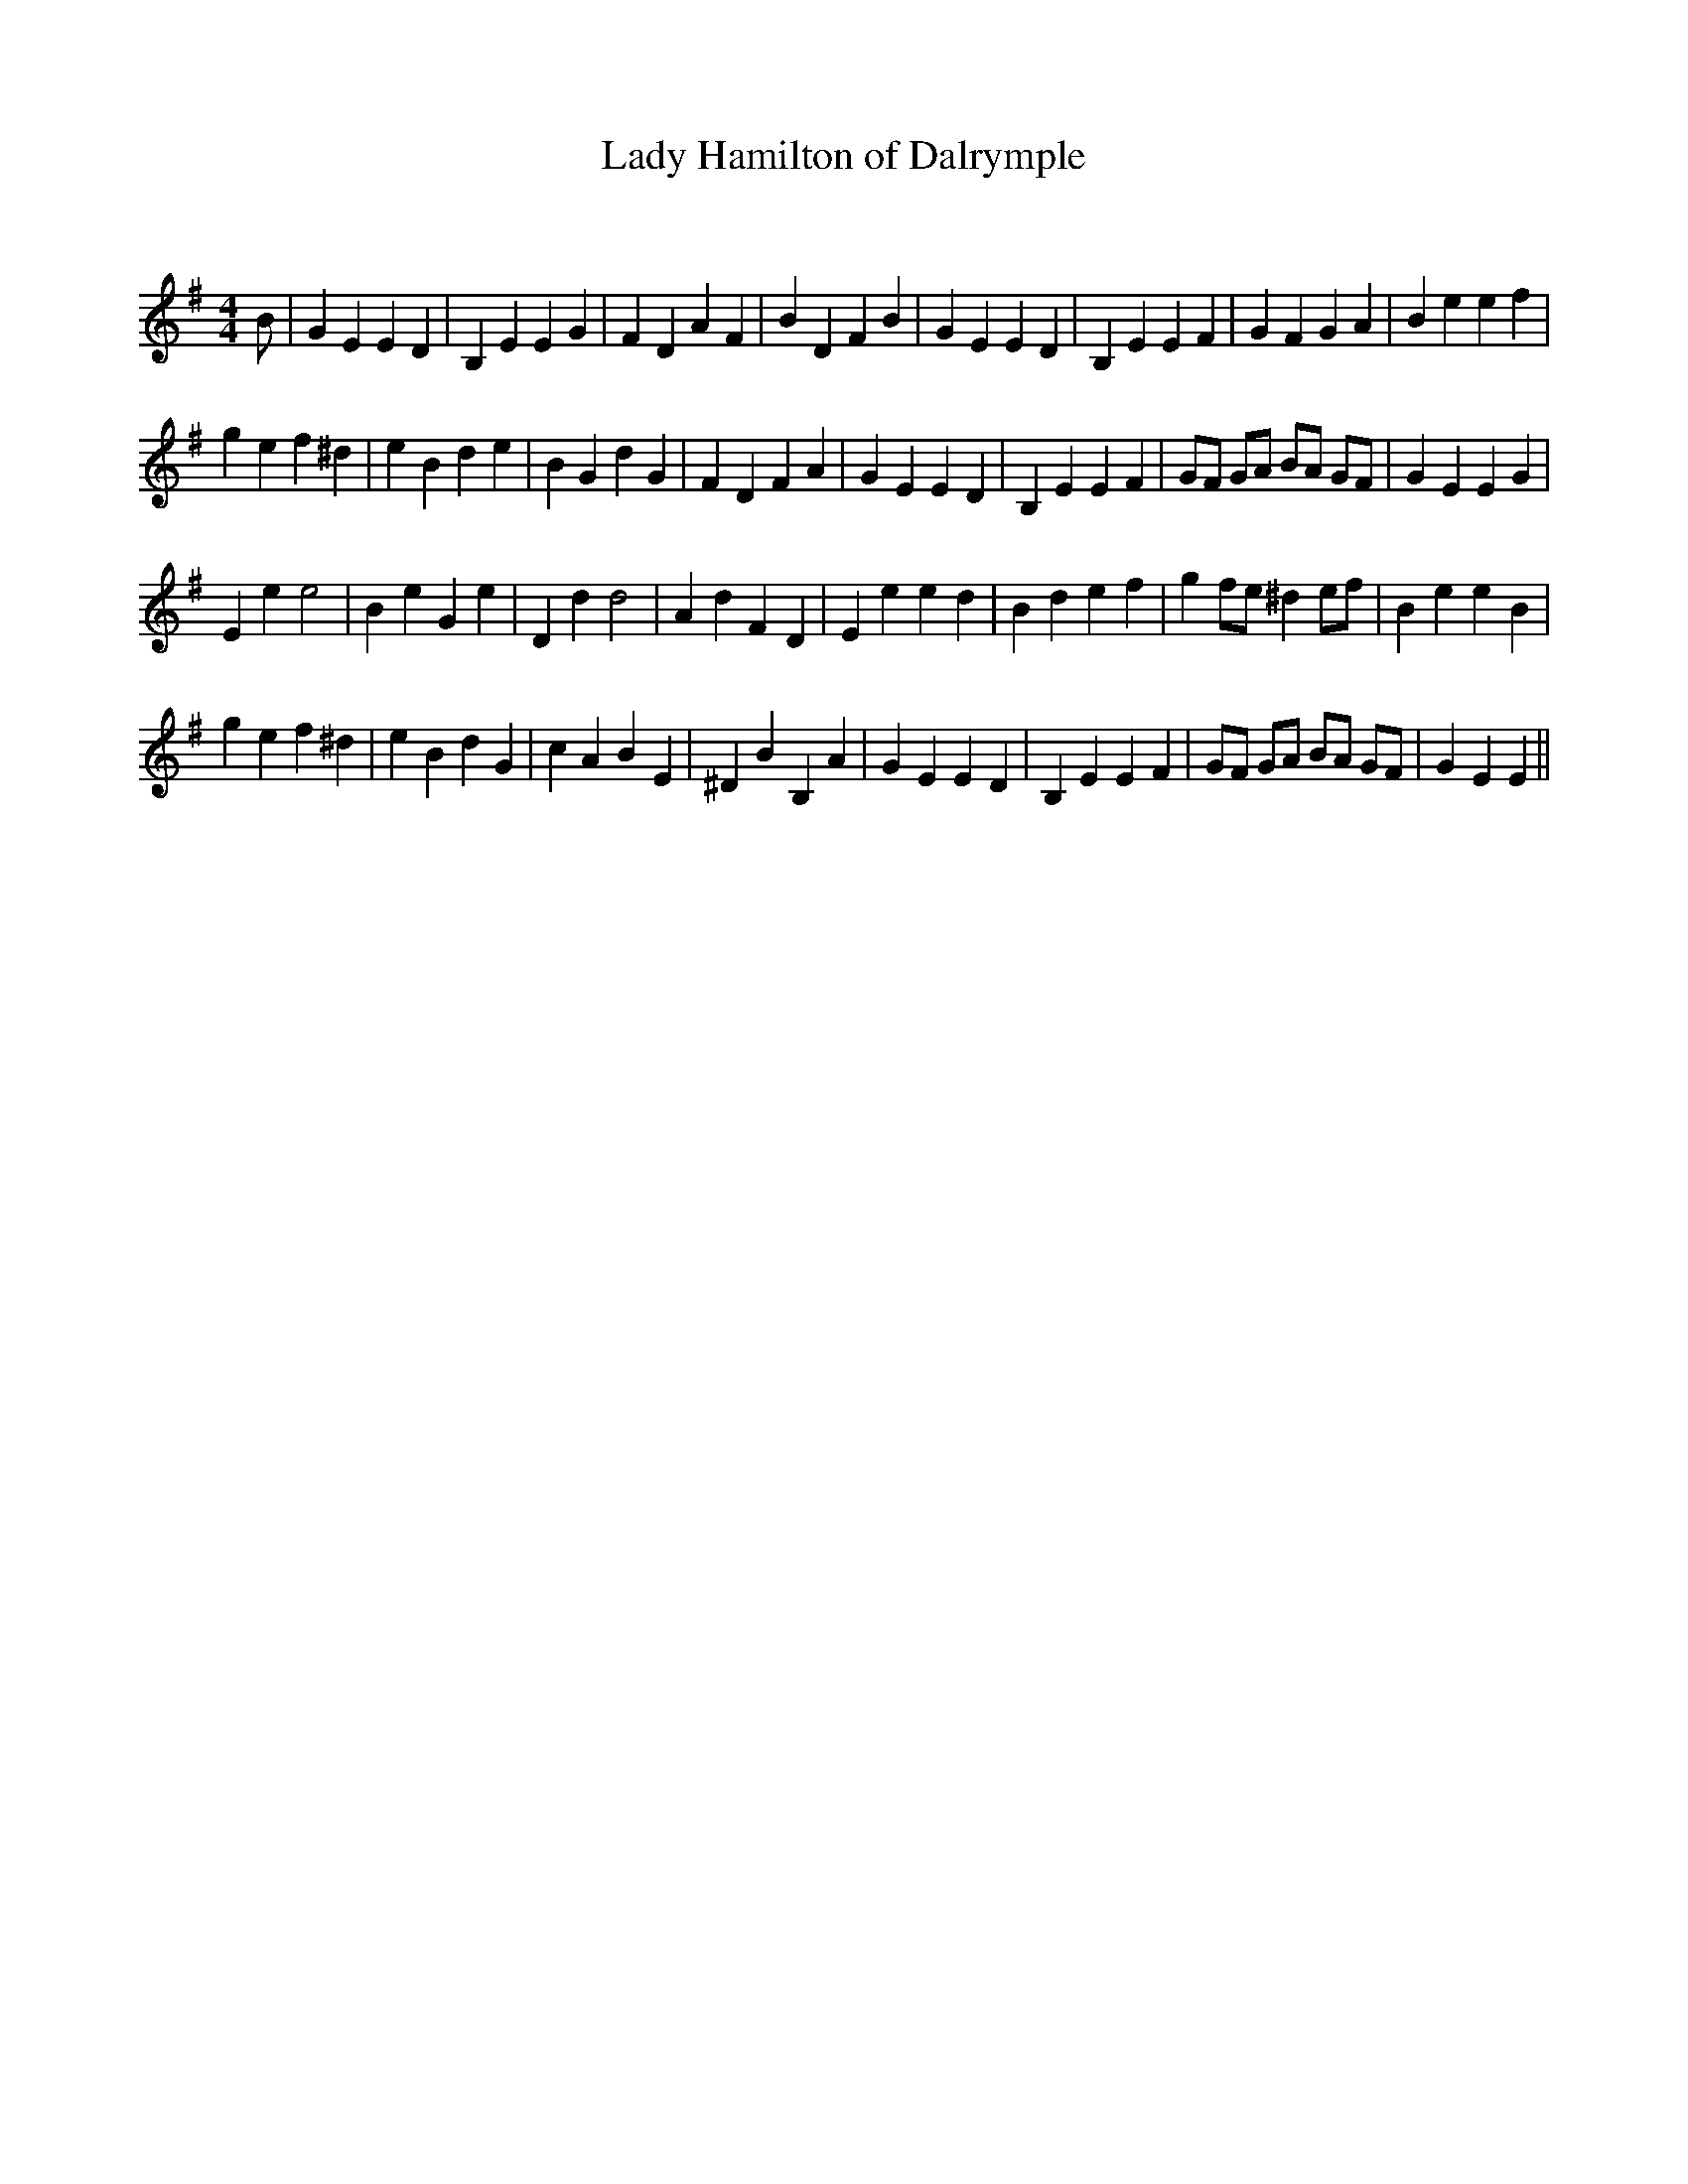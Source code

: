 X:1
T: Lady Hamilton of Dalrymple
C:
R:Reel
Q: 232
K:Em
M:4/4
L:1/8
B|G2 E2 E2 D2|B,2 E2 E2 G2|F2 D2 A2 F2|B2 D2 F2 B2|G2 E2 E2 D2|B,2 E2 E2 F2|G2 F2 G2 A2|B2 e2 e2 f2|
g2 e2 f2 ^d2|e2 B2 d2 e2|B2 G2 d2 G2|F2 D2 F2 A2|G2 E2 E2 D2|B,2 E2 E2 F2|GF GA BA GF|G2 E2 E2 G2|
E2 e2 e4|B2 e2 G2 e2|D2 d2 d4|A2 d2 F2 D2|E2 e2 e2 d2|B2 d2 e2 f2|g2 fe ^d2 ef|B2 e2 e2 B2|
g2 e2 f2 ^d2|e2 B2 d2 G2|c2 A2 B2 E2|^D2 B2 B,2 A2|G2 E2 E2 D2|B,2 E2 E2 F2|GF GA BA GF|G2 E2 E2||
